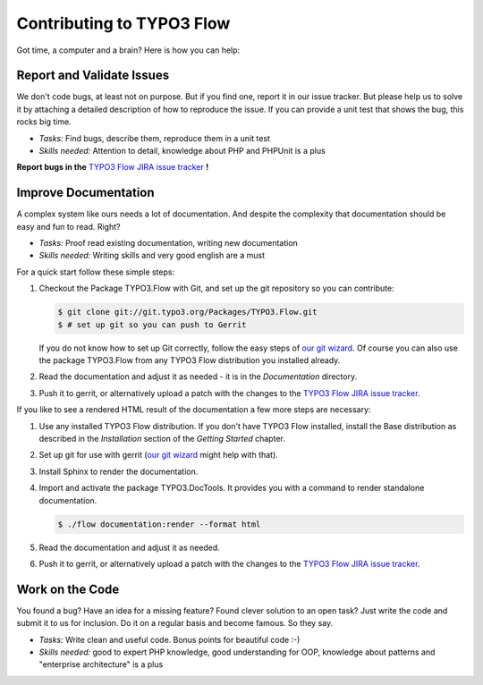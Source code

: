 .. _ch-contributing:

==========================
Contributing to TYPO3 Flow
==========================

Got time, a computer and a brain? Here is how you can help:

Report and Validate Issues
==========================

We don't code bugs, at least not on purpose. But if you find one, report it in
our issue tracker. But please help us to solve it by attaching a detailed description
of how to reproduce the issue. If you can provide a unit test that shows the bug,
this rocks big time.

* *Tasks:* Find bugs, describe them, reproduce them in a unit test
* *Skills needed:* Attention to detail, knowledge about PHP and PHPUnit is a plus

**Report bugs in the** `TYPO3 Flow JIRA issue tracker <https://jira.typo3.org/browse/FLOW/>`_ **!**

Improve Documentation
=====================

A complex system like ours needs a lot of documentation. And despite the
complexity that documentation should be easy and fun to read. Right?

* *Tasks:* Proof read existing documentation, writing new documentation
* *Skills needed:* Writing skills and very good english are a must

For a quick start follow these simple steps:

#. Checkout the Package TYPO3.Flow with Git, and set up the git repository so you can contribute:

   .. code-block:: none

     $ git clone git://git.typo3.org/Packages/TYPO3.Flow.git
     $ # set up git so you can push to Gerrit

   If you do not know how to set up Git correctly, follow the easy steps of
   `our git wizard <http://www.wwwision.de/githelper/#Packages/TYPO3.Flow.git>`_.
   Of course you can also use the package TYPO3.Flow from any TYPO3 Flow distribution you
   installed already.

#. Read the documentation and adjust it as needed - it is in the *Documentation* directory.

#. Push it to gerrit, or alternatively upload a patch with the changes to the
   `TYPO3 Flow JIRA issue tracker`_.

If you like to see a rendered HTML result of the documentation a few more steps are necessary:

#. Use any installed TYPO3 Flow distribution. If you don't have TYPO3 Flow installed, install the
   Base distribution as described in the *Installation* section of the *Getting Started* chapter.

#. Set up git for use with gerrit (`our git wizard`_ might help with that).

#. Install Sphinx to render the documentation.

#. Import and activate the package TYPO3.DocTools. It provides you with a command to render
   standalone documentation.

   .. code-block:: none

     $ ./flow documentation:render --format html

#. Read the documentation and adjust it as needed.

#. Push it to gerrit, or alternatively upload a patch with the changes to the
   `TYPO3 Flow JIRA issue tracker`_.

Work on the Code
================

You found a bug? Have an idea for a missing feature? Found clever solution to an
open task? Just write the code and submit it to us for inclusion. Do it on a
regular basis and become famous. So they say.

* *Tasks:* Write clean and useful code. Bonus points for beautiful code :-)
* *Skills needed:* good to expert PHP knowledge, good understanding for OOP,
  knowledge about patterns and "enterprise architecture" is a plus